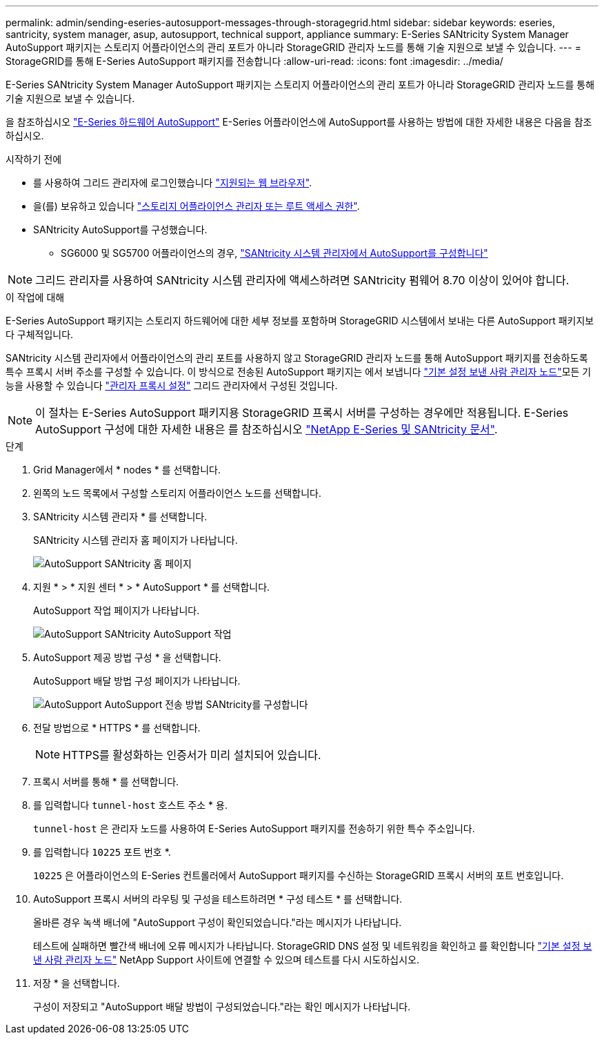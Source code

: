 ---
permalink: admin/sending-eseries-autosupport-messages-through-storagegrid.html 
sidebar: sidebar 
keywords: eseries, santricity, system manager, asup, autosupport, technical support, appliance 
summary: E-Series SANtricity System Manager AutoSupport 패키지는 스토리지 어플라이언스의 관리 포트가 아니라 StorageGRID 관리자 노드를 통해 기술 지원으로 보낼 수 있습니다. 
---
= StorageGRID를 통해 E-Series AutoSupport 패키지를 전송합니다
:allow-uri-read: 
:icons: font
:imagesdir: ../media/


[role="lead"]
E-Series SANtricity System Manager AutoSupport 패키지는 스토리지 어플라이언스의 관리 포트가 아니라 StorageGRID 관리자 노드를 통해 기술 지원으로 보낼 수 있습니다.

을 참조하십시오 https://docs.netapp.com/us-en/e-series-santricity/sm-support/autosupport-feature-overview.html["E-Series 하드웨어 AutoSupport"^] E-Series 어플라이언스에 AutoSupport를 사용하는 방법에 대한 자세한 내용은 다음을 참조하십시오.

.시작하기 전에
* 를 사용하여 그리드 관리자에 로그인했습니다 link:../admin/web-browser-requirements.html["지원되는 웹 브라우저"].
* 을(를) 보유하고 있습니다 link:admin-group-permissions.html["스토리지 어플라이언스 관리자 또는 루트 액세스 권한"].
* SANtricity AutoSupport를 구성했습니다.
+
** SG6000 및 SG5700 어플라이언스의 경우, https://docs.netapp.com/us-en/storagegrid-appliances/installconfig/accessing-and-configuring-santricity-system-manager.html["SANtricity 시스템 관리자에서 AutoSupport를 구성합니다"^]





NOTE: 그리드 관리자를 사용하여 SANtricity 시스템 관리자에 액세스하려면 SANtricity 펌웨어 8.70 이상이 있어야 합니다.

.이 작업에 대해
E-Series AutoSupport 패키지는 스토리지 하드웨어에 대한 세부 정보를 포함하며 StorageGRID 시스템에서 보내는 다른 AutoSupport 패키지보다 구체적입니다.

SANtricity 시스템 관리자에서 어플라이언스의 관리 포트를 사용하지 않고 StorageGRID 관리자 노드를 통해 AutoSupport 패키지를 전송하도록 특수 프록시 서버 주소를 구성할 수 있습니다. 이 방식으로 전송된 AutoSupport 패키지는 에서 보냅니다 link:../primer/what-admin-node-is.html["기본 설정 보낸 사람 관리자 노드"]모든 기능을 사용할 수 있습니다 link:../admin/configuring-admin-proxy-settings.html["관리자 프록시 설정"] 그리드 관리자에서 구성된 것입니다.


NOTE: 이 절차는 E-Series AutoSupport 패키지용 StorageGRID 프록시 서버를 구성하는 경우에만 적용됩니다. E-Series AutoSupport 구성에 대한 자세한 내용은 를 참조하십시오 https://mysupport.netapp.com/info/web/ECMP1658252.html["NetApp E-Series 및 SANtricity 문서"^].

.단계
. Grid Manager에서 * nodes * 를 선택합니다.
. 왼쪽의 노드 목록에서 구성할 스토리지 어플라이언스 노드를 선택합니다.
. SANtricity 시스템 관리자 * 를 선택합니다.
+
SANtricity 시스템 관리자 홈 페이지가 나타납니다.

+
image::../media/autosupport_santricity_home_page.png[AutoSupport SANtricity 홈 페이지]

. 지원 * > * 지원 센터 * > * AutoSupport * 를 선택합니다.
+
AutoSupport 작업 페이지가 나타납니다.

+
image::../media/autosupport_santricity_operations.png[AutoSupport SANtricity AutoSupport 작업]

. AutoSupport 제공 방법 구성 * 을 선택합니다.
+
AutoSupport 배달 방법 구성 페이지가 나타납니다.

+
image::../media/autosupport_configure_delivery_santricity.png[AutoSupport AutoSupport 전송 방법 SANtricity를 구성합니다]

. 전달 방법으로 * HTTPS * 를 선택합니다.
+

NOTE: HTTPS를 활성화하는 인증서가 미리 설치되어 있습니다.

. 프록시 서버를 통해 * 를 선택합니다.
. 를 입력합니다 `tunnel-host` 호스트 주소 * 용.
+
`tunnel-host` 은 관리자 노드를 사용하여 E-Series AutoSupport 패키지를 전송하기 위한 특수 주소입니다.

. 를 입력합니다 `10225` 포트 번호 *.
+
`10225` 은 어플라이언스의 E-Series 컨트롤러에서 AutoSupport 패키지를 수신하는 StorageGRID 프록시 서버의 포트 번호입니다.

. AutoSupport 프록시 서버의 라우팅 및 구성을 테스트하려면 * 구성 테스트 * 를 선택합니다.
+
올바른 경우 녹색 배너에 "AutoSupport 구성이 확인되었습니다."라는 메시지가 나타납니다.

+
테스트에 실패하면 빨간색 배너에 오류 메시지가 나타납니다. StorageGRID DNS 설정 및 네트워킹을 확인하고 를 확인합니다 link:../primer/what-admin-node-is.html["기본 설정 보낸 사람 관리자 노드"] NetApp Support 사이트에 연결할 수 있으며 테스트를 다시 시도하십시오.

. 저장 * 을 선택합니다.
+
구성이 저장되고 "AutoSupport 배달 방법이 구성되었습니다."라는 확인 메시지가 나타납니다.


